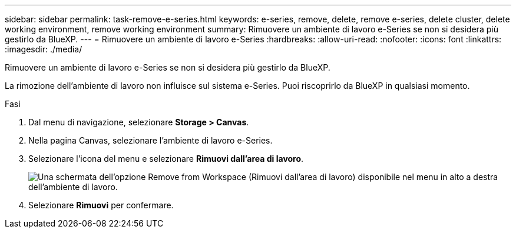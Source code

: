 ---
sidebar: sidebar 
permalink: task-remove-e-series.html 
keywords: e-series, remove, delete, remove e-series, delete cluster, delete working environment, remove working environment 
summary: Rimuovere un ambiente di lavoro e-Series se non si desidera più gestirlo da BlueXP. 
---
= Rimuovere un ambiente di lavoro e-Series
:hardbreaks:
:allow-uri-read: 
:nofooter: 
:icons: font
:linkattrs: 
:imagesdir: ./media/


[role="lead"]
Rimuovere un ambiente di lavoro e-Series se non si desidera più gestirlo da BlueXP.

La rimozione dell'ambiente di lavoro non influisce sul sistema e-Series. Puoi riscoprirlo da BlueXP in qualsiasi momento.

.Fasi
. Dal menu di navigazione, selezionare *Storage > Canvas*.
. Nella pagina Canvas, selezionare l'ambiente di lavoro e-Series.
. Selezionare l'icona del menu e selezionare *Rimuovi dall'area di lavoro*.
+
image:screenshot-remove.png["Una schermata dell'opzione Remove from Workspace (Rimuovi dall'area di lavoro) disponibile nel menu in alto a destra dell'ambiente di lavoro."]

. Selezionare *Rimuovi* per confermare.

